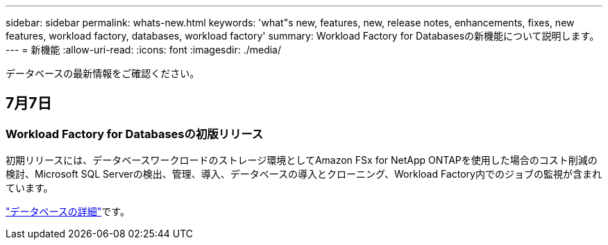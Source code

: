 ---
sidebar: sidebar 
permalink: whats-new.html 
keywords: 'what"s new, features, new, release notes, enhancements, fixes, new features, workload factory, databases, workload factory' 
summary: Workload Factory for Databasesの新機能について説明します。 
---
= 新機能
:allow-uri-read: 
:icons: font
:imagesdir: ./media/


[role="lead"]
データベースの最新情報をご確認ください。



== 7月7日



=== Workload Factory for Databasesの初版リリース

初期リリースには、データベースワークロードのストレージ環境としてAmazon FSx for NetApp ONTAPを使用した場合のコスト削減の検討、Microsoft SQL Serverの検出、管理、導入、データベースの導入とクローニング、Workload Factory内でのジョブの監視が含まれています。

link:learn-databases.html["データベースの詳細"]です。

